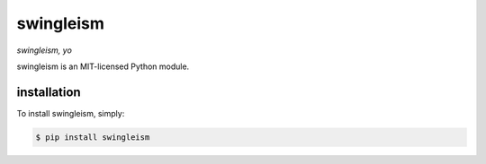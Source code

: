 swingleism
==========

*swingleism, yo*

.. comment: readme-split

swingleism is an MIT-licensed Python module.

installation
------------

To install swingleism, simply:

.. code-block:: bash

 $ pip install swingleism
